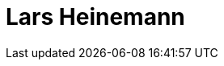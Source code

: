 = Lars Heinemann
:page-photo_64px: https://static.jboss.org/developer/people/lhein/avatar/64.png
:page-photo_32px: https://static.jboss.org/developer/people/lhein/avatar/32.png
:page-developer_page: https://developer.jboss.org/people/lhein


